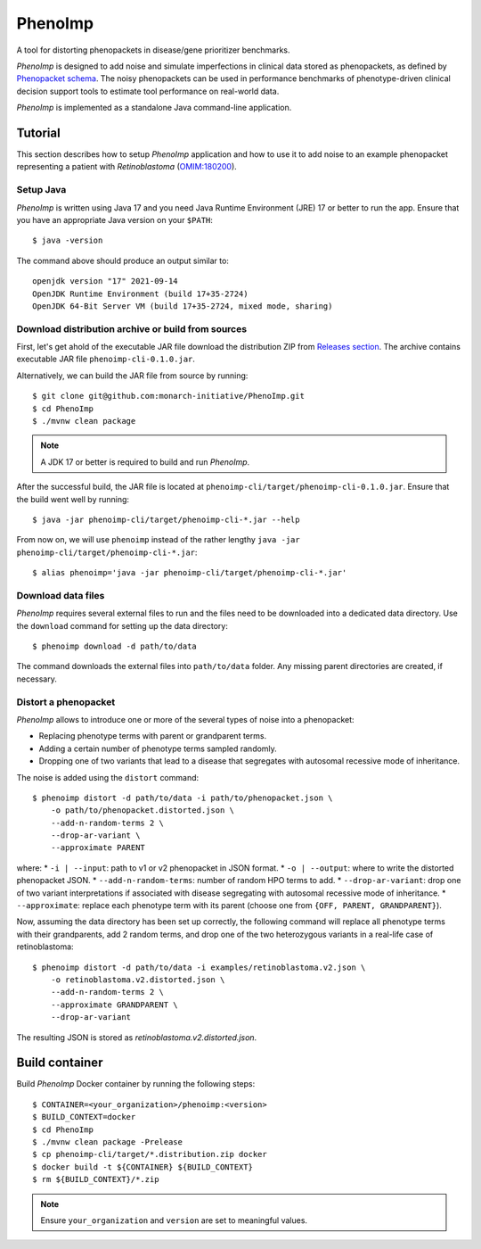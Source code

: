 ========
PhenoImp
========

|DocumentationStatus|_
|JavaCIWithMaven|_
|GithubReleases|_

A tool for distorting phenopackets in disease/gene prioritizer benchmarks.

*PhenoImp* is designed to add noise and simulate imperfections in clinical data stored as phenopackets,
as defined by `Phenopacket schema <https://phenopacket-schema.readthedocs.io/en/master/>`_.
The noisy phenopackets can be used in performance benchmarks of phenotype-driven clinical decision support tools to
estimate tool performance on real-world data.

*PhenoImp* is implemented as a standalone Java command-line application.

Tutorial
########

This section describes how to setup *PhenoImp* application and how to use it to add noise to an example phenopacket representing a patient with
*Retinoblastoma* (`OMIM:180200 <https://www.omim.org/entry/180200>`_).

Setup Java
~~~~~~~~~~

*PhenoImp* is written using Java 17 and you need Java Runtime Environment (JRE) 17 or better to run the app. Ensure that
you have an appropriate Java version on your ``$PATH``::

  $ java -version

The command above should produce an output similar to::

  openjdk version "17" 2021-09-14
  OpenJDK Runtime Environment (build 17+35-2724)
  OpenJDK 64-Bit Server VM (build 17+35-2724, mixed mode, sharing)


Download distribution archive or build from sources
~~~~~~~~~~~~~~~~~~~~~~~~~~~~~~~~~~~~~~~~~~~~~~~~~~~

First, let's get ahold of the executable JAR file download the distribution ZIP from `Releases section <https://github.com/monarch-initiative/PhenoImp/releases>`_.
The archive contains executable JAR file ``phenoimp-cli-0.1.0.jar``.

Alternatively, we can build the JAR file from source by running::

  $ git clone git@github.com:monarch-initiative/PhenoImp.git
  $ cd PhenoImp
  $ ./mvnw clean package

.. note::
  A JDK 17 or better is required to build and run *PhenoImp*.

After the successful build, the JAR file is located at ``phenoimp-cli/target/phenoimp-cli-0.1.0.jar``.
Ensure that the build went well by running::

  $ java -jar phenoimp-cli/target/phenoimp-cli-*.jar --help

From now on, we will use ``phenoimp`` instead of the rather lengthy ``java -jar phenoimp-cli/target/phenoimp-cli-*.jar``::

  $ alias phenoimp='java -jar phenoimp-cli/target/phenoimp-cli-*.jar'


Download data files
~~~~~~~~~~~~~~~~~~~

*PhenoImp* requires several external files to run and the files need to be downloaded into a dedicated data directory.
Use the ``download`` command for setting up the data directory::

  $ phenoimp download -d path/to/data

The command downloads the external files into ``path/to/data`` folder. Any missing parent directories are created,
if necessary.

Distort a phenopacket
~~~~~~~~~~~~~~~~~~~~~

*PhenoImp* allows to introduce one or more of the several types of noise into a phenopacket:

- Replacing phenotype terms with parent or grandparent terms.
- Adding a certain number of phenotype terms sampled randomly.
- Dropping one of two variants that lead to a disease that segregates with autosomal recessive mode of inheritance.

The noise is added using the ``distort`` command::

  $ phenoimp distort -d path/to/data -i path/to/phenopacket.json \
      -o path/to/phenopacket.distorted.json \
      --add-n-random-terms 2 \
      --drop-ar-variant \
      --approximate PARENT

where:
* ``-i | --input``: path to v1 or v2 phenopacket in JSON format.
* ``-o | --output``: where to write the distorted phenopacket JSON.
* ``--add-n-random-terms``: number of random HPO terms to add.
* ``--drop-ar-variant``: drop one of two variant interpretations if associated with disease segregating with autosomal recessive mode of inheritance.
* ``--approximate``: replace each phenotype term with its parent (choose one from ``{OFF, PARENT, GRANDPARENT}``).

Now, assuming the data directory has been set up correctly, the following command will replace all phenotype terms
with their grandparents, add 2 random terms, and drop one of the two heterozygous variants in a real-life case
of retinoblastoma::

  $ phenoimp distort -d path/to/data -i examples/retinoblastoma.v2.json \
      -o retinoblastoma.v2.distorted.json \
      --add-n-random-terms 2 \
      --approximate GRANDPARENT \
      --drop-ar-variant

The resulting JSON is stored as `retinoblastoma.v2.distorted.json`.

Build container
###############

Build *PhenoImp* Docker container by running the following steps::

  $ CONTAINER=<your_organization>/phenoimp:<version>
  $ BUILD_CONTEXT=docker
  $ cd PhenoImp
  $ ./mvnw clean package -Prelease
  $ cp phenoimp-cli/target/*.distribution.zip docker
  $ docker build -t ${CONTAINER} ${BUILD_CONTEXT}
  $ rm ${BUILD_CONTEXT}/*.zip

.. note::
  Ensure ``your_organization`` and ``version`` are set to meaningful values.

.. |JavaCIWithMaven| image:: https://github.com/monarch-initiative/PhenoImp/workflows/Java%20CI%20with%20Maven/badge.svg
.. _JavaCIWithMaven: https://github.com/monarch-initiative/PhenoImp/actions/workflows/maven.yml

.. |GithubReleases| image:: https://img.shields.io/github/release/monarch-initiative/PhenoImp.svg
.. _GithubReleases: https://github.com/monarch-initiative/PhenoImp/releases

.. |DocumentationStatus| image:: https://readthedocs.org/projects/phenoimp/badge/?version=main
.. _DocumentationStatus: https://phenoimp.readthedocs.io/en/latest/?badge=main
